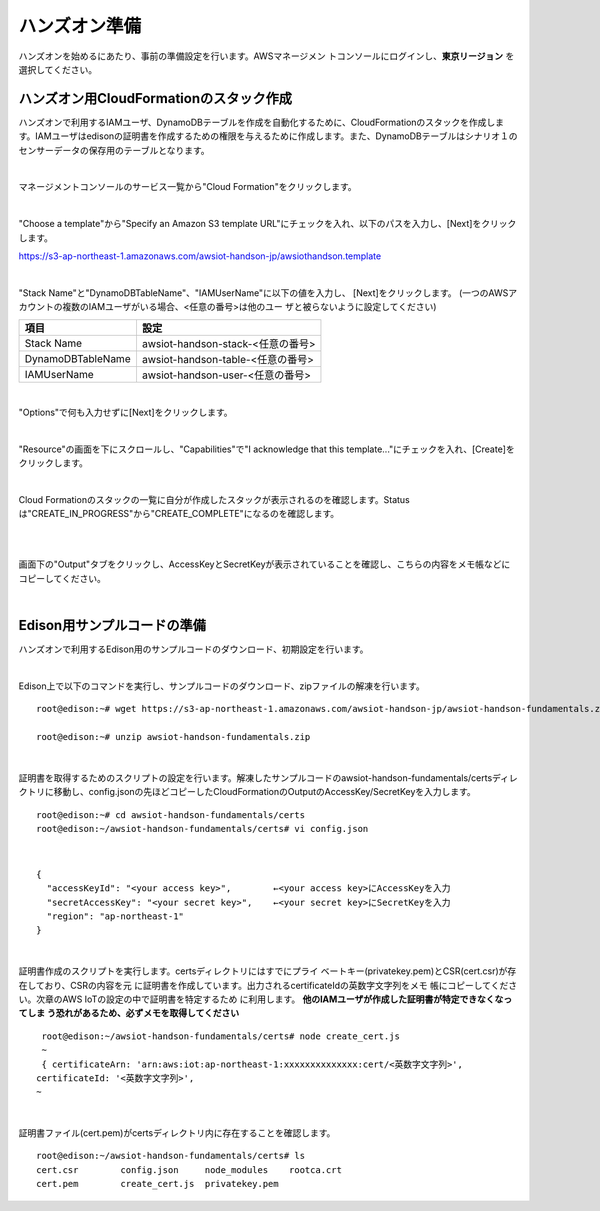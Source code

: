 ================
 ハンズオン準備
================

ハンズオンを始めるにあたり、事前の準備設定を行います。AWSマネージメン
トコンソールにログインし、**東京リージョン** を選択してください。

ハンズオン用CloudFormationのスタック作成
========================================

ハンズオンで利用するIAMユーザ、DynamoDBテーブルを作成を自動化するために、CloudFormationのスタックを作成します。IAMユーザはedisonの証明書を作成するための権限を与えるために作成します。また、DynamoDBテーブルはシナリオ１のセンサーデータの保存用のテーブルとなります。

|

マネージメントコンソールのサービス一覧から"Cloud Formation"をクリックします。

.. image:: images/3-cf-1.png

|

"Choose a template"から"Specify an Amazon S3 template URL"にチェックを入れ、以下のパスを入力し、[Next]をクリックします。

https://s3-ap-northeast-1.amazonaws.com/awsiot-handson-jp/awsiothandson.template

|

.. image:: images/3-cf-2.png

"Stack Name"と"DynamoDBTableName"、"IAMUserName"に以下の値を入力し、
[Next]をクリックします。
(一つのAWSアカウントの複数のIAMユーザがいる場合、<任意の番号>は他のユー
ザと被らないように設定してください)

=================== ===============================
項目                                設定
=================== ===============================
Stack Name                    awsiot-handson-stack-<任意の番号>
DynamoDBTableName   awsiot-handson-table-<任意の番号>
IAMUserName                awsiot-handson-user-<任意の番号>
=================== ===============================



.. image:: images/3-cf-3-1.png

|

"Options"で何も入力せずに[Next]をクリックします。

.. image:: images/3-cf-4.png

|

"Resource"の画面を下にスクロールし、"Capabilities"で"I acknowledge that this template..."にチェックを入れ、[Create]をクリックします。

.. image:: images/3-cf-5.png

|

Cloud Formationのスタックの一覧に自分が作成したスタックが表示されるのを確認します。Statusは"CREATE_IN_PROGRESS"から"CREATE_COMPLETE"になるのを確認します。

.. image:: images/3-cf-6-1.png

|           

.. image:: images/3-cf-7-1.png

|

画面下の"Output"タブをクリックし、AccessKeyとSecretKeyが表示されていることを確認し、こちらの内容をメモ帳などにコピーしてください。

.. image:: images/3-cf-8.png

|

Edison用サンプルコードの準備
============================

ハンズオンで利用するEdison用のサンプルコードのダウンロード、初期設定を行います。

|

Edison上で以下のコマンドを実行し、サンプルコードのダウンロード、zipファイルの解凍を行います。

::
   
   root@edison:~# wget https://s3-ap-northeast-1.amazonaws.com/awsiot-handson-jp/awsiot-handson-fundamentals.zip

   root@edison:~# unzip awsiot-handson-fundamentals.zip

|

証明書を取得するためのスクリプトの設定を行います。解凍したサンプルコードのawsiot-handson-fundamentals/certsディレクトリに移動し、config.jsonの先ほどコピーしたCloudFormationのOutputのAccessKey/SecretKeyを入力します。

::
   
   root@edison:~# cd awsiot-handson-fundamentals/certs
   root@edison:~/awsiot-handson-fundamentals/certs# vi config.json

|

::
   
   {
     "accessKeyId": "<your access key>",        ←<your access key>にAccessKeyを入力
     "secretAccessKey": "<your secret key>",    ←<your secret key>にSecretKeyを入力
     "region": "ap-northeast-1"
   }

|

証明書作成のスクリプトを実行します。certsディレクトリにはすでにプライ
ベートキー(privatekey.pem)とCSR(cert.csr)が存在しており、CSRの内容を元
に証明書を作成しています。出力されるcertificateIdの英数字文字列をメモ
帳にコピーしてください。次章のAWS IoTの設定の中で証明書を特定するため
に利用します。 **他のIAMユーザが作成した証明書が特定できなくなってしま
う恐れがあるため、必ずメモを取得してください**

::
   
   root@edison:~/awsiot-handson-fundamentals/certs# node create_cert.js
   ~
   { certificateArn: 'arn:aws:iot:ap-northeast-1:xxxxxxxxxxxxxx:cert/<英数字文字列>',
  certificateId: '<英数字文字列>',
  ~
 
|

証明書ファイル(cert.pem)がcertsディレクトリ内に存在することを確認します。
   
::

   root@edison:~/awsiot-handson-fundamentals/certs# ls
   cert.csr        config.json     node_modules    rootca.crt
   cert.pem        create_cert.js  privatekey.pem


